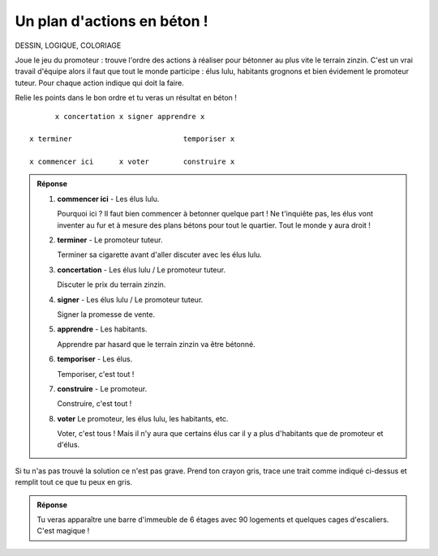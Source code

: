 Un plan d'actions en béton !
============================

DESSIN, LOGIQUE, COLORIAGE

Joue le jeu du promoteur : trouve l'ordre des actions à réaliser pour bétonner au plus vite le terrain zinzin.
C'est un vrai travail d'équipe alors il faut que tout le monde participe : élus lulu, habitants grognons et bien
évidement le promoteur tuteur. Pour chaque action indique qui doit la faire.

Relie les points dans le bon ordre et tu veras un résultat en béton !

::

              x concertation x signer apprendre x

        x terminer                          temporiser x

        x commencer ici      x voter        construire x


..  admonition:: Réponse
    :class: toggle

    #.  **commencer ici**  - Les élus lulu.

        Pourquoi ici ? Il faut bien commencer à betonner quelque part !
        Ne t'inquiête pas, les élus vont inventer au fur et à mesure des plans bétons pour tout le quartier.
        Tout le monde y aura droit !

    #.  **terminer** - Le promoteur tuteur.

        Terminer sa cigarette avant d'aller discuter avec les élus lulu.

    #.  **concertation** - Les élus lulu / Le promoteur tuteur.

        Discuter le prix du terrain zinzin.

    #.  **signer** - Les élus lulu / Le promoteur tuteur.

        Signer la promesse de vente.

    #.  **apprendre** - Les habitants.

        Apprendre par hasard que le terrain zinzin va être bétonné.

    #.  **temporiser** - Les élus.

        Temporiser, c'est tout !

    #.  **construire** - Le promoteur.

        Construire, c'est tout !

    #.  **voter** Le promoteur, les élus lulu, les habitants, etc.

        Voter, c'est tous ! Mais il n'y aura que certains élus car il y a plus d'habitants que de promoteur et d'élus.

Si tu n'as pas trouvé la solution ce n'est pas grave. Prend ton crayon gris, trace une trait comme indiqué ci-dessus
et remplit tout ce que tu peux en gris.

..  admonition:: Réponse
    :class: toggle

    Tu veras apparaître une barre d'immeuble de 6 étages avec 90 logements et
    quelques cages d'escaliers. C'est magique !
